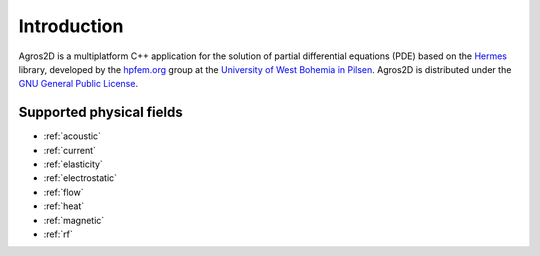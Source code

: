 Introduction
============

Agros2D is a multiplatform C++ application for the solution of partial differential equations (PDE) based on the
`Hermes <http://hpfem.org/hermes>`_ library, developed by the `hpfem.org <http://hpfem.org>`_ group at the
`University of West Bohemia in Pilsen <http://www.zcu.cz>`_. Agros2D is distributed under the
`GNU General Public License <http://www.gnu.org/licenses/old-licenses/gpl-2.0.txt>`_.

Supported physical fields
-------------------------
 
..  .. sidebar:: Quick start

.. If you want to start working with the program Agros2D, go to the page: :ref:`getting_started`.

* :ref:`acoustic` 
* :ref:`current`
* :ref:`elasticity`
* :ref:`electrostatic`
* :ref:`flow`
* :ref:`heat`
* :ref:`magnetic`
* :ref:`rf`